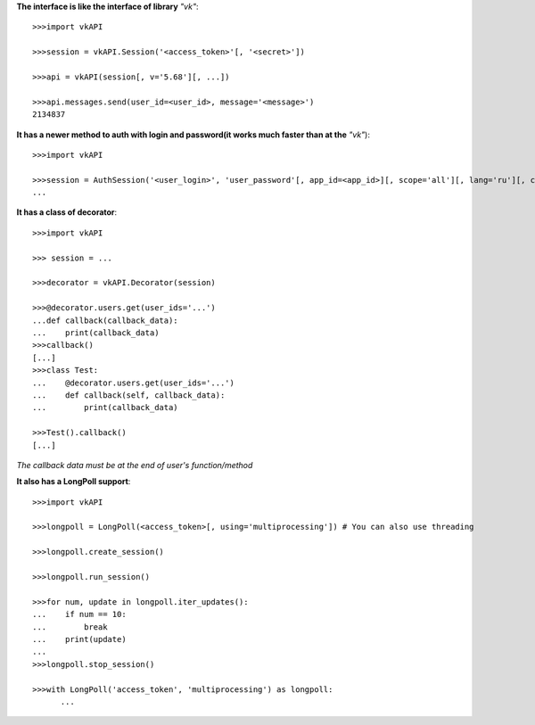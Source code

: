 **The interface is like the interface of library** *"vk"*::

    >>>import vkAPI

    >>>session = vkAPI.Session('<access_token>'[, '<secret>'])

    >>>api = vkAPI(session[, v='5.68'][, ...])

    >>>api.messages.send(user_id=<user_id>, message='<message>')
    2134837

**It has a newer method to auth with login and password(it works much faster than at the** *"vk"*)::

    >>>import vkAPI

    >>>session = AuthSession('<user_login>', 'user_password'[, app_id=<app_id>][, scope='all'][, lang='ru'][, client_secret='<secret>'])
    ...

**It has a class of decorator**::

    >>>import vkAPI

    >>> session = ...

    >>>decorator = vkAPI.Decorator(session)

    >>>@decorator.users.get(user_ids='...')
    ...def callback(callback_data):
    ...    print(callback_data)
    >>>callback()
    [...]
    >>>class Test:
    ...    @decorator.users.get(user_ids='...')
    ...    def callback(self, callback_data):
    ...        print(callback_data)

    >>>Test().callback()
    [...]

*The callback data must be at the end of user's function/method*

**It also has a LongPoll support**::

    >>>import vkAPI

    >>>longpoll = LongPoll(<access_token>[, using='multiprocessing']) # You can also use threading

    >>>longpoll.create_session()

    >>>longpoll.run_session()

    >>>for num, update in longpoll.iter_updates():
    ...    if num == 10:
    ...        break
    ...    print(update)
    ...
    >>>longpoll.stop_session()

    >>>with LongPoll('access_token', 'multiprocessing') as longpoll:
          ...


